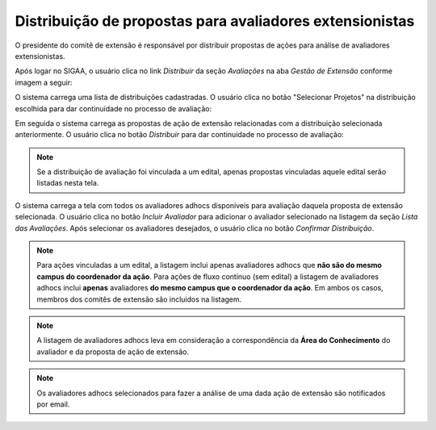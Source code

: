 Distribuição de propostas para avaliadores extensionistas
---------------------------------------------------------

O presidente do comitê de extensão é responsável por distribuir propostas de ações para análise de avaliadores
extensionistas.

Após logar no SIGAA, o usuário clica no link *Distribuir* da seção *Avaliações* na aba *Gestão de Extensão* conforme
imagem a seguir:

.. image:: /_static/img/extensao/distribuicao/distribuir-avaliacao.png

O sistema carrega uma lista de distribuições cadastradas. O usuário clica no botão
"Selecionar Projetos" na distribuição escolhida para dar continuidade no processo de avaliação:

.. image:: /_static/img/extensao/distribuicao/selecionar-projetos.png

Em seguida o sistema carrega as propostas de ação de extensão relacionadas com a distribuição selecionada anteriormente.
O usuário clica no botão *Distribuir* para dar continuidade no processo de avaliação:

.. image:: /_static/img/extensao/distribuicao/distribuir-propostas.png

.. note::
    Se a distribuição de avaliação foi vinculada a um edital, apenas propostas vinculadas aquele edital serão listadas
    nesta tela.

O sistema carrega a tela com todos os avaliadores adhocs disponíveis para avaliação daquela proposta de extensão selecionada.
O usuário clica no botão *Incluir Avaliador* para adicionar o avaliador selecionado na listagem da seção *Lista das Avaliações*.
Após selecionar os avaliadores desejados, o usuário clica no botão *Confirmar Distribuição*.

.. image:: /_static/img/extensao/distribuicao/distribuir-projeto1.png

.. image:: /_static/img/extensao/distribuicao/distribuir-projeto2.png

.. note::
    Para ações vinculadas a um edital, a listagem
    inclui apenas avaliadores adhocs que **não são do mesmo campus do coordenador da ação**. Para ações de fluxo contínuo (sem edital)
    a listagem de avaliadores adhocs inclui **apenas** avaliadores **do mesmo campus que o coordenador da ação**. Em ambos os casos, membros
    dos comitês de extensão são incluidos na listagem.

.. note::
    A listagem de avaliadores adhocs leva em consideração a correspondência da **Área do Conhecimento** do avaliador
    e da proposta de ação de extensão.

.. note::
    Os avaliadores adhocs selecionados para fazer a análise de uma dada ação de extensão são notificados por email.

.. raw:: latex

    \newpage
